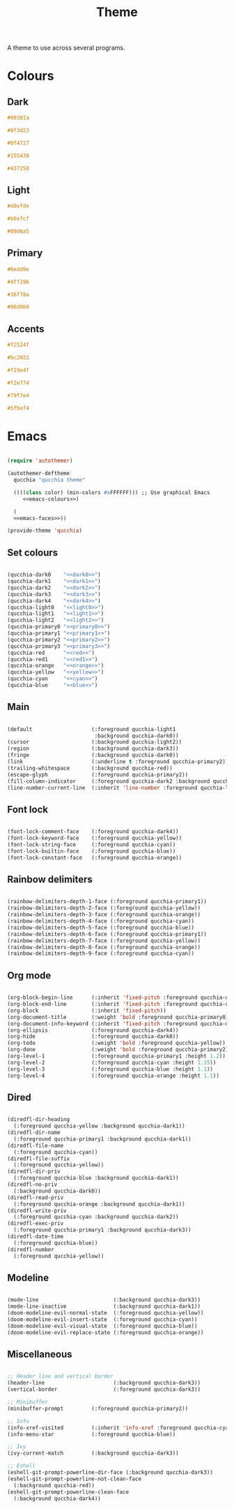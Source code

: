 #+title:Theme

A theme to use across several programs.

* Colours

** Dark

#+NAME: dark0
#+begin_src css
#09301a
#+end_src

#+NAME: dark1
#+begin_src css
#0f3d23
#+end_src

#+NAME: dark2
#+begin_src css
#0f4727
#+end_src

#+NAME: dark3
#+begin_src css
#155430
#+end_src

#+NAME: dark4
#+begin_src css
#437258
#+end_src

** Light

#+NAME: light0
#+begin_src css
#d0efde
#+end_src

#+NAME: light1
#+begin_src css
#b6efcf
#+end_src

#+NAME: light2
#+begin_src css
#80d6a5
#+end_src

** Primary

#+NAME: primary0
#+begin_src css
#6edd9e
#+end_src

#+NAME: primary1
#+begin_src css
#4ff296
#+end_src

#+NAME: primary2
#+begin_src css
#36f78a
#+end_src

#+NAME: primary3
#+begin_src css
#06d660
#+end_src

** Accents

#+NAME: red
#+begin_src css
#f2524f
#+end_src

#+NAME: red1
#+begin_src css
#bc2022
#+end_src

#+NAME: orange
#+begin_src css
#f29e4f
#+end_src

#+NAME: yellow
#+begin_src css
#f2e774
#+end_src

#+NAME: cyan
#+begin_src css
#79f7e4
#+end_src

#+NAME: blue
#+begin_src css
#5fbef4
#+end_src

* Emacs

#+begin_src emacs-lisp :noweb yes :tangle ../home/.emacs.d/qucchia-theme.el

  (require 'autothemer)

  (autothemer-deftheme
    qucchia "qucchia theme"

    ((((class color) (min-colors #xFFFFFF))) ;; Use graphical Emacs
       <<emacs-colours>>)

    (
    <<emacs-faces>>))

  (provide-theme 'qucchia)

#+end_src

** Set colours

#+begin_src emacs-lisp :noweb yes :noweb-ref emacs-colours

  (qucchia-dark0    "<<dark0>>")
  (qucchia-dark1    "<<dark1>>")
  (qucchia-dark2    "<<dark2>>")
  (qucchia-dark3    "<<dark3>>")
  (qucchia-dark4    "<<dark4>>")
  (qucchia-light0   "<<light0>>")
  (qucchia-light1   "<<light1>>")
  (qucchia-light2   "<<light2>>")
  (qucchia-primary0 "<<primary0>>")
  (qucchia-primary1 "<<primary1>>")
  (qucchia-primary2 "<<primary2>>")
  (qucchia-primary3 "<<primary3>>")
  (qucchia-red      "<<red>>")
  (qucchia-red1     "<<red1>>")
  (qucchia-orange   "<<orange>>")
  (qucchia-yellow   "<<yellow>>")
  (qucchia-cyan     "<<cyan>>")
  (qucchia-blue     "<<blue>>")

#+end_src

** Main

#+begin_src emacs-lisp :noweb-ref emacs-faces

  (default                   (:foreground qucchia-light1
                              :background qucchia-dark0))
  (cursor                    (:background qucchia-light2))
  (region                    (:background qucchia-dark3))
  (fringe                    (:background qucchia-dark0))
  (link                      (:underline t :foreground qucchia-primary2))
  (trailing-whitespace       (:background qucchia-red))
  (escape-glyph              (:foreground qucchia-primary2))
  (fill-column-indicator     (:foreground qucchia-dark2 :background qucchia-dark2))
  (line-number-current-line  (:inherit 'line-number :foreground qucchia-light2))

#+end_src

** Font lock

#+begin_src emacs-lisp :noweb-ref emacs-faces

  (font-lock-comment-face    (:foreground qucchia-dark4))
  (font-lock-keyword-face    (:foreground qucchia-yellow))
  (font-lock-string-face     (:foreground qucchia-cyan))
  (font-lock-builtin-face    (:foreground qucchia-blue))
  (font-lock-constant-face   (:foreground qucchia-orange))

#+end_src

** Rainbow delimiters

#+begin_src emacs-lisp :noweb-ref emacs-faces

  (rainbow-delimiters-depth-1-face (:foreground qucchia-primary1))
  (rainbow-delimiters-depth-2-face (:foreground qucchia-yellow))
  (rainbow-delimiters-depth-3-face (:foreground qucchia-orange))
  (rainbow-delimiters-depth-4-face (:foreground qucchia-cyan))
  (rainbow-delimiters-depth-5-face (:foreground qucchia-blue))
  (rainbow-delimiters-depth-6-face (:foreground qucchia-primary1))
  (rainbow-delimiters-depth-7-face (:foreground qucchia-yellow))
  (rainbow-delimiters-depth-8-face (:foreground qucchia-orange))
  (rainbow-delimiters-depth-9-face (:foreground qucchia-cyan))

#+end_src

** Org mode

#+begin_src emacs-lisp :noweb-ref emacs-faces

  (org-block-begin-line      (:inherit 'fixed-pitch :foreground qucchia-dark4))
  (org-block-end-line        (:inherit 'fixed-pitch :foreground qucchia-dark4))
  (org-block                 (:inherit 'fixed-pitch))
  (org-document-title        (:weight 'bold :foreground qucchia-primary0))
  (org-document-info-keyword (:inherit 'fixed-pitch :foreground qucchia-dark4))
  (org-ellipsis              (:foreground qucchia-dark4))
  (org-hide                  (:foreground qucchia-dark0))
  (org-todo                  (:weight 'bold :foreground qucchia-yellow))
  (org-done                  (:weight 'bold :foreground qucchia-primary2))
  (org-level-1               (:foreground qucchia-primary1 :height 1.2))
  (org-level-2               (:foreground qucchia-cyan :height 1.15))
  (org-level-3               (:foreground qucchia-blue :height 1.1))
  (org-level-4               (:foreground qucchia-orange :height 1.1))

#+end_src

** Dired

#+begin_src emacs-lisp :noweb-ref emacs-faces

  (diredfl-dir-heading
    (:foreground qucchia-yellow :background qucchia-dark1))
  (diredfl-dir-name
    (:foreground qucchia-primary1 :background qucchia-dark1))
  (diredfl-file-name
    (:foreground qucchia-cyan))
  (diredfl-file-suffix
    (:foreground qucchia-yellow))
  (diredfl-dir-priv
    (:foreground qucchia-blue :background qucchia-dark1))
  (diredfl-no-priv
    (:background qucchia-dark0))
  (diredfl-read-priv
    (:foreground qucchia-orange :background qucchia-dark1))
  (diredfl-write-priv
    (:foreground qucchia-cyan :background qucchia-dark2))
  (diredfl-exec-priv
    (:foreground qucchia-primary1 :background qucchia-dark3))
  (diredfl-date-time
    (:foreground qucchia-blue))
  (diredfl-number
    (:foreground qucchia-yellow))

#+end_src

** Modeline

#+begin_src emacs-lisp :noweb-ref emacs-faces

  (mode-line                        (:background qucchia-dark3))
  (mode-line-inactive               (:background qucchia-dark1))
  (doom-modeline-evil-normal-state  (:foreground qucchia-yellow))
  (doom-modeline-evil-insert-state  (:foreground qucchia-cyan))
  (doom-modeline-evil-visual-state  (:foreground qucchia-blue))
  (doom-modeline-evil-replace-state (:foreground qucchia-orange))

#+end_src

** Miscellaneous

#+begin_src emacs-lisp :noweb-ref emacs-faces

  ;; Header line and vertical border
  (header-line                      (:background qucchia-dark3))
  (vertical-border                  (:foreground qucchia-dark3))

  ;; Minibuffer
  (minibuffer-prompt         (:foreground qucchia-primary2))

  ;; Info
  (info-xref-visited         (:inherit 'info-xref :foreground qucchia-cyan))
  (info-menu-star            (:foreground qucchia-blue))

  ;; Ivy
  (ivy-current-match         (:background qucchia-dark3))

  ;; Eshell
  (eshell-git-prompt-powerline-dir-face (:background qucchia-dark3))
  (eshell-git-prompt-powerline-not-clean-face
    (:background qucchia-red))
  (eshell-git-prompt-powerline-clean-face
    (:background qucchia-dark4))

#+end_src

